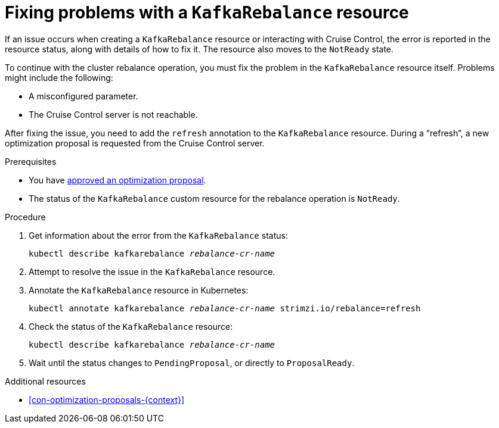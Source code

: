 // Module included in the following assemblies:
//
// assembly-cruise-control-concepts.adoc

[id='proc-fixing-problems-with-kafkarebalance-{context}']

= Fixing problems with a `KafkaRebalance` resource

If an issue occurs when creating a `KafkaRebalance` resource or interacting with Cruise Control, the error is reported in the resource status, along with details of how to fix it. 
The resource also moves to the `NotReady` state.

To continue with the cluster rebalance operation, you must fix the problem in the `KafkaRebalance` resource itself. 
Problems might include the following:

* A misconfigured parameter.
* The Cruise Control server is not reachable. 

After fixing the issue, you need to add the `refresh` annotation to the `KafkaRebalance` resource.
During a “refresh”, a new optimization proposal is requested from the Cruise Control server.

.Prerequisites

* You have xref:proc-approving-optimization-proposal-{context}[approved an optimization proposal].

* The status of the `KafkaRebalance` custom resource for the rebalance operation is `NotReady`.

.Procedure

. Get information about the error from the `KafkaRebalance` status:
+
[source,shell,subs="+quotes"]
----
kubectl describe kafkarebalance _rebalance-cr-name_
----

. Attempt to resolve the issue in the `KafkaRebalance` resource.

. Annotate the `KafkaRebalance` resource in Kubernetes:
+
[source,shell,subs="+quotes"]
----
kubectl annotate kafkarebalance _rebalance-cr-name_ strimzi.io/rebalance=refresh
----

. Check the status of the `KafkaRebalance` resource:
+
[source,shell,subs="+quotes"]
----
kubectl describe kafkarebalance _rebalance-cr-name_
----

. Wait until the status changes to `PendingProposal`, or directly to `ProposalReady`.

.Additional resources

* xref:con-optimization-proposals-{context}[]
